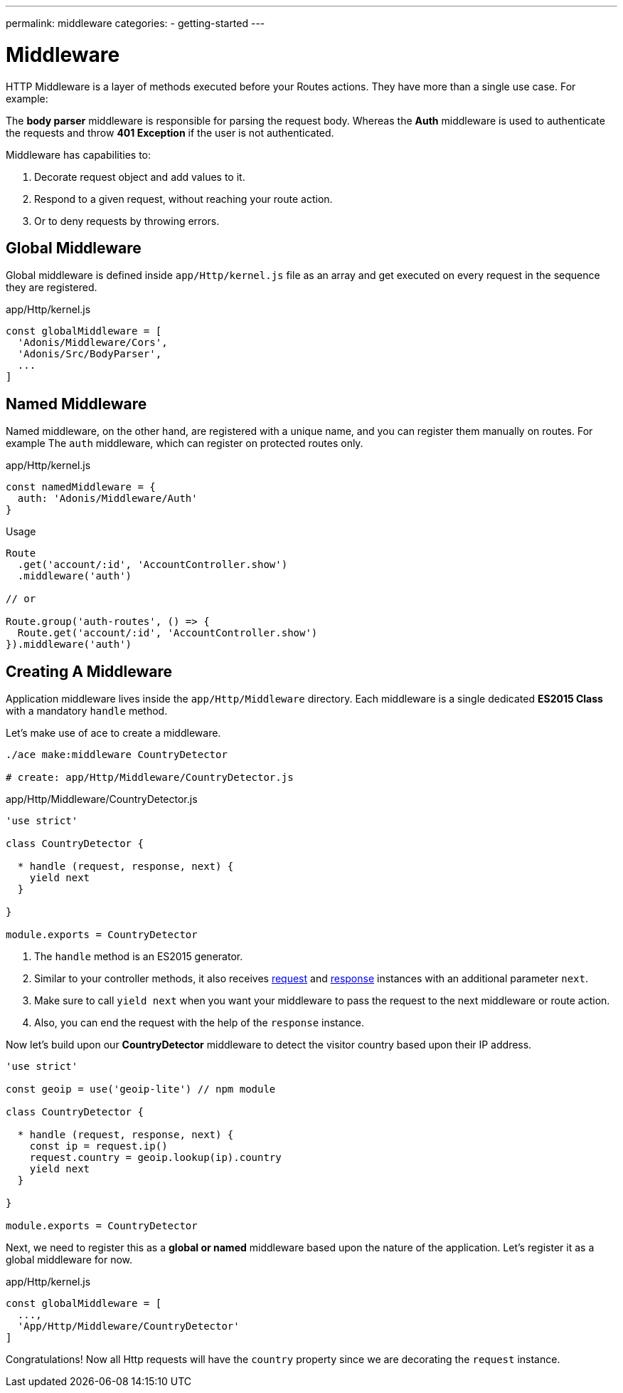 ---
permalink: middleware
categories:
- getting-started
---

= Middleware

toc::[]

HTTP Middleware is a layer of methods executed before your Routes actions. They have more than a single use case. For example:

The *body parser* middleware is responsible for parsing the request body. Whereas the *Auth* middleware is used to authenticate the requests and throw *401 Exception* if the user is not authenticated.

Middleware has capabilities to:

1. Decorate request object and add values to it.
2. Respond to a given request, without reaching your route action.
3. Or to deny requests by throwing errors.

== Global Middleware
Global middleware is defined inside `app/Http/kernel.js` file as an array and get executed on every request in the sequence they are registered.

.app/Http/kernel.js
[source, javascript]
----
const globalMiddleware = [
  'Adonis/Middleware/Cors',
  'Adonis/Src/BodyParser',
  ...
]
----

== Named Middleware
Named middleware, on the other hand, are registered with a unique name, and you can register them manually on routes. For example The `auth` middleware, which can register on protected routes only.

.app/Http/kernel.js
[source, javascript]
----
const namedMiddleware = {
  auth: 'Adonis/Middleware/Auth'
}
----

.Usage

[source, javascript]
----
Route
  .get('account/:id', 'AccountController.show')
  .middleware('auth')

// or

Route.group('auth-routes', () => {
  Route.get('account/:id', 'AccountController.show')
}).middleware('auth')
----

== Creating A Middleware
Application middleware lives inside the `app/Http/Middleware` directory. Each middleware is a single dedicated *ES2015 Class* with a mandatory `handle` method.

Let's make use of ace to create a middleware.

[source, bash]
----
./ace make:middleware CountryDetector

# create: app/Http/Middleware/CountryDetector.js
----

.app/Http/Middleware/CountryDetector.js
[source, javascript]
----
'use strict'

class CountryDetector {

  * handle (request, response, next) {
    yield next
  }

}

module.exports = CountryDetector
----

1. The `handle` method is an ES2015 generator.
2. Similar to your controller methods, it also receives link:request[request] and link:response[response] instances with an additional parameter `next`.
3. Make sure to call `yield next` when you want your middleware to pass the request to the next middleware or route action.
4. Also, you can end the request with the help of the `response` instance.

Now let's build upon our *CountryDetector* middleware to detect the visitor country based upon their IP address.

[source, javascript]
----
'use strict'

const geoip = use('geoip-lite') // npm module

class CountryDetector {

  * handle (request, response, next) {
    const ip = request.ip()
    request.country = geoip.lookup(ip).country
    yield next
  }

}

module.exports = CountryDetector
----

Next, we need to register this as a *global or named* middleware based upon the nature of the application. Let's register it as a global middleware for now.

.app/Http/kernel.js
[source, javascript]
----
const globalMiddleware = [
  ...,
  'App/Http/Middleware/CountryDetector'
]
----

Congratulations! Now all Http requests will have the `country` property since we are decorating the `request` instance.

